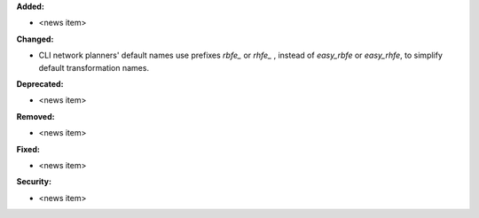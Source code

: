 **Added:**

* <news item>

**Changed:**

* CLI network planners' default names use prefixes `rbfe_` or `rhfe_` , instead of `easy_rbfe` or `easy_rhfe`, to simplify default transformation names.

**Deprecated:**

* <news item>

**Removed:**

* <news item>

**Fixed:**

* <news item>

**Security:**

* <news item>

